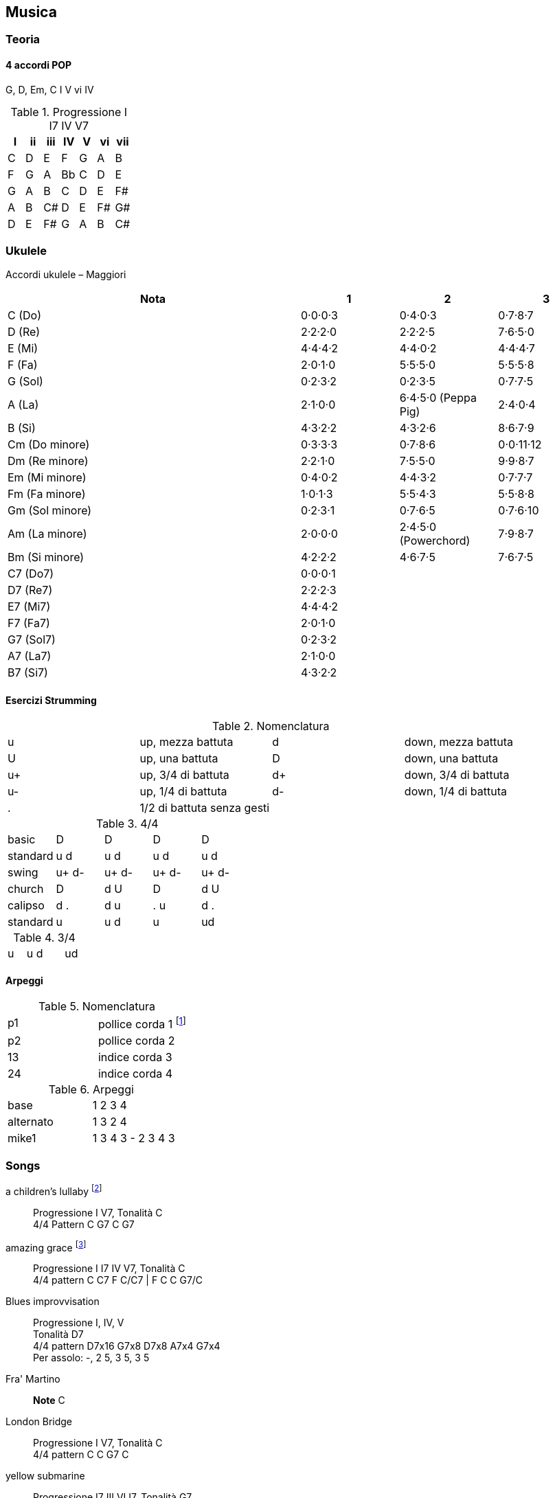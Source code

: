 
== Musica


=== Teoria

==== 4 accordi POP

G, D, Em, C
I V vi IV

.((Progressione I I7 IV V7))
[format="csv", options="header"]
|===
I, ii, iii, IV, V, vi, vii
C, D, E, F, G, A, B
F, G, A, Bb, C, D, E
G, A, B, C, D, E, F#
A, B, C#, D, E, F#, G#
D, E, F#, G, A, B, C#
|===


=== ((Ukulele))
Accordi ukulele – Maggiori

[options="header", cols="3,1,1,1"]
|========= 
| Nota | 1 | 2 | 3 
| C (Do) | 0·0·0·3 | 0·4·0·3 | 0·7·8·7 | 
D (Re) | 2·2·2·0 | 2·2·2·5 | 7·6·5·0 |
E (Mi) | 4·4·4·2 |  4·4·0·2 | 4·4·4·7 | 
F (Fa) | 2·0·1·0 |  5·5·5·0 | 5·5·5·8 | 
G (Sol) | 0·2·3·2 |  0·2·3·5 | 0·7·7·5 | 
A (La) | 2·1·0·0 |  6·4·5·0 (Peppa Pig) | 2·4·0·4 | 
B (Si) |  4·3·2·2 | 4·3·2·6 | 8·6·7·9 | 
Cm (Do minore) | 0·3·3·3 | 0·7·8·6 | 0·0·11·12 | 
Dm (Re minore) | 2·2·1·0 | 7·5·5·0 | 9·9·8·7 | 
Em (Mi minore) | 0·4·0·2 | 4·4·3·2 | 0·7·7·7 | 
Fm (Fa minore) | 1·0·1·3 | 5·5·4·3 | 5·5·8·8 | 
Gm (Sol minore) | 0·2·3·1 | 0·7·6·5 | 0·7·6·10 |
Am (La minore) | 2·0·0·0 | 2·4·5·0 (Powerchord) | 7·9·8·7 | 
Bm (Si minore) | 4·2·2·2 | 4·6·7·5 | 7·6·7·5 | 
C7 (Do7) | 0·0·0·1 |  | | 
D7 (Re7) | 2·2·2·3 |  | |
E7 (Mi7) | 4·4·4·2 |  | | 
F7 (Fa7) | 2·0·1·0 |  | | 
G7 (Sol7) | 0·2·3·2 | | | 
A7 (La7) | 2·1·0·0 |  | | 
B7 (Si7) |  4·3·2·2 | | | 
|========= 

==== Esercizi Strumming

.Nomenclatura
|====
| u | up, mezza battuta  | d | down, mezza battuta 
| U | up, una battuta | D | down, una battuta 
| u+ | up, 3/4 di battuta  | d+ | down, 3/4 di battuta  
| u- | up, 1/4 di battuta  | d- | down, 1/4 di battuta 
| . | 1/2 di battuta senza gesti | |
|====


.4/4
|====
| basic | D | D | D | D
| standard | u d | u d | u d | u d
| swing | u+ d- | u+ d-| u+ d-| u+ d-
| church | D | d U | D | d U 
| calipso | d . | d u | . u | d .
| standard | u | u d | u | ud
|====

.3/4
|====
| u | u d | | ud
|====

==== Arpeggi

.Nomenclatura
|====
| p1 | pollice corda 1 footnote:[la prima a sx nelle tablature]
| p2 | pollice corda 2
| 13 | indice corda 3
| 24 | indice corda 4
|====

.Arpeggi
|====
| base  | 1 2 3 4
| alternato | 1 3 2 4
| mike1 | 1 3 4 3 - 2 3 4 3
|====

=== Songs

((a children's lullaby)) footnote:[https://youtu.be/XyfPJ6JNlfU?list=PLR-lgQYwrszE55v7gWoYm-FsWH5Mps4xW]:: Progressione I V7, Tonalità C +
4/4 Pattern C G7 C G7

((amazing grace)) footnote:[https://youtu.be/Zj-xa9sLNyY?list=PLR-lgQYwrszE55v7gWoYm-FsWH5Mps4xW]:: Progressione I I7 IV V7, Tonalità C +
4/4 pattern C C7 F C/C7 | F C C G7/C

((Blues improvvisation)):: Progressione I, IV, V +
Tonalità D7 + 
4/4 pattern D7x16 G7x8 D7x8 A7x4 G7x4 +
Per assolo: -, 2 5, 3 5, 3 5

((Fra' Martino)):: *Note* C 

((London Bridge)):: Progressione I V7, Tonalità C +
4/4 pattern C C G7 C

((yellow submarine)):: Progressione I7 III VI I7, Tonalità G7 +
4/4 pattern 4X (G7  C F G7) 2X (C G7 G7 C)

You're my sunshine footnote:[https://youtu.be/dnA3T8uuuoY?list=PLR-lgQYwrszE55v7gWoYm-FsWH5Mps4xW]:: da fare

((over the rainbow)):: Progressione I IIIm IV I IV III7 VIm IV, Tonalità C +
4/4 pattern 4X (C Em F C F E7 Am/F) 2X (C G Am F)


((Se sei felice e tu lo sai))footnote:[https://youtu.be/elTDFX9r_9k?list=PLR-lgQYwrszE55v7gWoYm-FsWH5Mps4xW]:: 4/4 pattern:  G D7 D7 G | C G D7 G

((The lion sleeps tonight)):: Progressione I IV I V, Tonalità G
4/4 pattern G C G D


.Risorse utili da cui ho tratto le info di questo capitolo
* https://www.youtube.com/user/MusicTeacher2010/
* 
